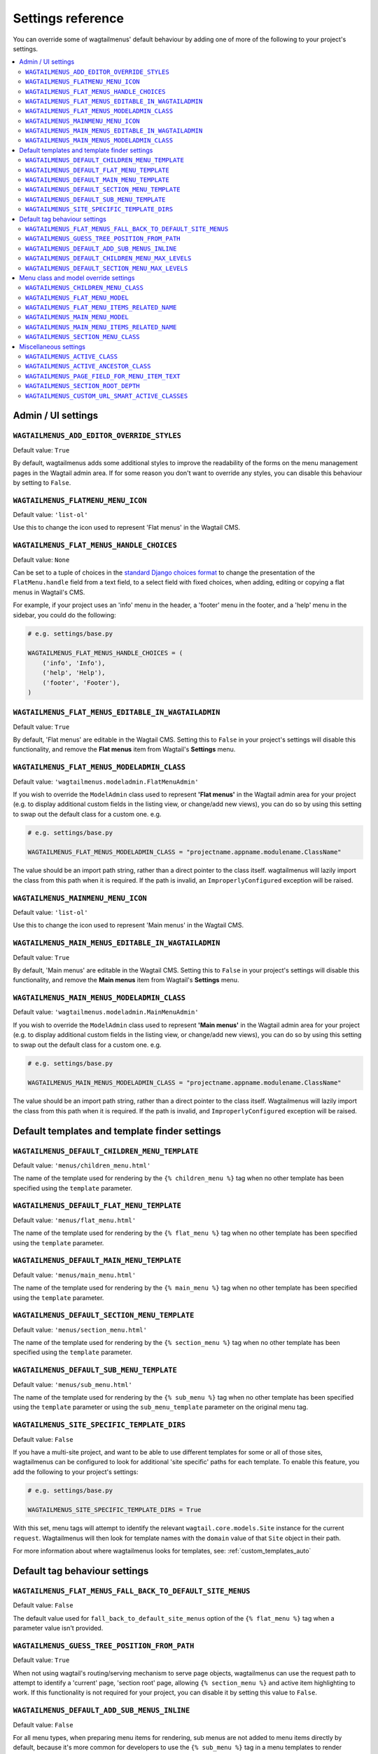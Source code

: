 .. _settings_reference:

==================
Settings reference
==================

You can override some of wagtailmenus' default behaviour by adding one of more of the following to your project's settings.

.. contents::
    :local:
    :depth: 2


-------------------
Admin / UI settings
-------------------


.. _ADD_EDITOR_OVERRIDE_STYLES:

``WAGTAILMENUS_ADD_EDITOR_OVERRIDE_STYLES``
~~~~~~~~~~~~~~~~~~~~~~~~~~~~~~~~~~~~~~~~~~~

Default value: ``True``

By default, wagtailmenus adds some additional styles to improve the readability of the forms on the menu management pages in the Wagtail admin area. If for some reason you don't want to override any styles, you can disable this behaviour by setting to ``False``.


.. _FLATMENU_MENU_ICON:

``WAGTAILMENUS_FLATMENU_MENU_ICON``
~~~~~~~~~~~~~~~~~~~~~~~~~~~~~~~~~~~

Default value: ``'list-ol'``

Use this to change the icon used to represent 'Flat menus' in the Wagtail CMS.


.. _FLAT_MENUS_HANDLE_CHOICES:

``WAGTAILMENUS_FLAT_MENUS_HANDLE_CHOICES``
~~~~~~~~~~~~~~~~~~~~~~~~~~~~~~~~~~~~~~~~~~

Default value: ``None``

Can be set to a tuple of choices in the `standard Django choices format
<https://docs.djangoproject.com/en/1.10/ref/models/fields/#field-choices>`_ to change the presentation of the ``FlatMenu.handle`` field from a text field, to a select field with fixed choices, when adding, editing or copying a flat menus in Wagtail's CMS.

For example, if your project uses an 'info' menu in the header, a 'footer' menu in the footer, and a 'help' menu in the sidebar, you could do the following:

.. code-block:: python

    # e.g. settings/base.py

    WAGTAILMENUS_FLAT_MENUS_HANDLE_CHOICES = (
        ('info', 'Info'),
        ('help', 'Help'),
        ('footer', 'Footer'),
    )


.. _FLAT_MENUS_EDITABLE_IN_WAGTAILADMIN:

``WAGTAILMENUS_FLAT_MENUS_EDITABLE_IN_WAGTAILADMIN``
~~~~~~~~~~~~~~~~~~~~~~~~~~~~~~~~~~~~~~~~~~~~~~~~~~~~

Default value: ``True``

By default, 'Flat menus' are editable in the Wagtail CMS. Setting this to ``False`` in your project's settings will disable this functionality, and remove the **Flat menus** item from Wagtail's **Settings** menu.


.. _FLAT_MENUS_MODELADMIN_CLASS:

``WAGTAILMENUS_FLAT_MENUS_MODELADMIN_CLASS``
~~~~~~~~~~~~~~~~~~~~~~~~~~~~~~~~~~~~~~~~~~~~~~~~~~~~

Default value: ``'wagtailmenus.modeladmin.FlatMenuAdmin'``

If you wish to override the ``ModelAdmin`` class used to represent **'Flat menus'** in the Wagtail admin area for your project (e.g. to display additional custom fields in the listing view, or change/add new views), you can do so by using this setting to swap out the default class for a custom one. e.g.

.. code-block:: python

    # e.g. settings/base.py

    WAGTAILMENUS_FLAT_MENUS_MODELADMIN_CLASS = "projectname.appname.modulename.ClassName"


The value should be an import path string, rather than a direct pointer to the class itself. wagtailmenus will lazily import the class from this path when it is required. If the path is invalid, an ``ImproperlyConfigured`` exception will be raised.


.. _MAINMENU_MENU_ICON:

``WAGTAILMENUS_MAINMENU_MENU_ICON``
~~~~~~~~~~~~~~~~~~~~~~~~~~~~~~~~~~~

Default value: ``'list-ol'``

Use this to change the icon used to represent 'Main menus' in the Wagtail CMS.


.. _MAIN_MENUS_EDITABLE_IN_WAGTAILADMIN:

``WAGTAILMENUS_MAIN_MENUS_EDITABLE_IN_WAGTAILADMIN``
~~~~~~~~~~~~~~~~~~~~~~~~~~~~~~~~~~~~~~~~~~~~~~~~~~~~

Default value: ``True``

By default, 'Main menus' are editable in the Wagtail CMS. Setting this to ``False`` in your project's settings will disable this functionality, and remove the **Main menus** item from Wagtail's **Settings** menu.


.. _MAIN_MENUS_MODELADMIN_CLASS:

``WAGTAILMENUS_MAIN_MENUS_MODELADMIN_CLASS``
~~~~~~~~~~~~~~~~~~~~~~~~~~~~~~~~~~~~~~~~~~~~~~~~~~~~

Default value: ``'wagtailmenus.modeladmin.MainMenuAdmin'``

If you wish to override the ``ModelAdmin`` class used to represent **'Main menus'** in the Wagtail admin area for your project (e.g. to display additional custom fields in the listing view, or change/add new views), you can do so by using this setting to swap out the default class for a custom one. e.g.

.. code-block:: python

    # e.g. settings/base.py

    WAGTAILMENUS_MAIN_MENUS_MODELADMIN_CLASS = "projectname.appname.modulename.ClassName"

The value should be an import path string, rather than a direct pointer to the class itself. Wagtailmenus will lazily import the class from this path when it is required. If the path is invalid, and ``ImproperlyConfigured`` exception will be raised.


----------------------------------------------
Default templates and template finder settings
----------------------------------------------


.. _DEFAULT_CHILDREN_MENU_TEMPLATE:

``WAGTAILMENUS_DEFAULT_CHILDREN_MENU_TEMPLATE``
~~~~~~~~~~~~~~~~~~~~~~~~~~~~~~~~~~~~~~~~~~~~~~~

Default value: ``'menus/children_menu.html'``

The name of the template used for rendering by the ``{% children_menu %}`` tag when no other template has been specified using the ``template`` parameter.


.. _DEFAULT_FLAT_MENU_TEMPLATE:

``WAGTAILMENUS_DEFAULT_FLAT_MENU_TEMPLATE``
~~~~~~~~~~~~~~~~~~~~~~~~~~~~~~~~~~~~~~~~~~~

Default value: ``'menus/flat_menu.html'``

The name of the template used for rendering by the ``{% flat_menu %}`` tag when no other template has been specified using the ``template`` parameter.


.. _DEFAULT_MAIN_MENU_TEMPLATE:

``WAGTAILMENUS_DEFAULT_MAIN_MENU_TEMPLATE``
~~~~~~~~~~~~~~~~~~~~~~~~~~~~~~~~~~~~~~~~~~~

Default value: ``'menus/main_menu.html'``

The name of the template used for rendering by the ``{% main_menu %}`` tag when no other template has been specified using the ``template`` parameter.


.. _DEFAULT_SECTION_MENU_TEMPLATE:

``WAGTAILMENUS_DEFAULT_SECTION_MENU_TEMPLATE``
~~~~~~~~~~~~~~~~~~~~~~~~~~~~~~~~~~~~~~~~~~~~~~

Default value: ``'menus/section_menu.html'``

The name of the template used for rendering by the ``{% section_menu %}`` tag when no other template has been specified using the ``template`` parameter.


.. _DEFAULT_SUB_MENU_TEMPLATE:

``WAGTAILMENUS_DEFAULT_SUB_MENU_TEMPLATE``
~~~~~~~~~~~~~~~~~~~~~~~~~~~~~~~~~~~~~~~~~~

Default value: ``'menus/sub_menu.html'``

The name of the template used for rendering by the ``{% sub_menu %}`` tag when no other template has been specified using the ``template`` parameter or using the ``sub_menu_template`` parameter on the original menu tag.


.. _SITE_SPECIFIC_TEMPLATE_DIRS:

``WAGTAILMENUS_SITE_SPECIFIC_TEMPLATE_DIRS``
~~~~~~~~~~~~~~~~~~~~~~~~~~~~~~~~~~~~~~~~~~~~

Default value: ``False``

If you have a multi-site project, and want to be able to use different templates for some or all of those sites, wagtailmenus can be configured to look for additional 'site specific' paths for each template. To enable this feature, you add the following to your project's settings:

.. code-block:: python

    # e.g. settings/base.py

    WAGTAILMENUS_SITE_SPECIFIC_TEMPLATE_DIRS = True

With this set, menu tags will attempt to identify the relevant ``wagtail.core.models.Site`` instance for the current ``request``. Wagtailmenus will then look for template names with the ``domain`` value of that ``Site`` object in their path.

For more information about where wagtailmenus looks for templates, see: :ref:`custom_templates_auto`


------------------------------
Default tag behaviour settings
------------------------------


.. _FLAT_MENUS_FALL_BACK_TO_DEFAULT_SITE_MENUS:

``WAGTAILMENUS_FLAT_MENUS_FALL_BACK_TO_DEFAULT_SITE_MENUS``
~~~~~~~~~~~~~~~~~~~~~~~~~~~~~~~~~~~~~~~~~~~~~~~~~~~~~~~~~~~

Default value: ``False``

The default value used for ``fall_back_to_default_site_menus`` option of the ``{% flat_menu %}`` tag when a parameter value isn't provided.


.. _GUESS_TREE_POSITION_FROM_PATH:

``WAGTAILMENUS_GUESS_TREE_POSITION_FROM_PATH``
~~~~~~~~~~~~~~~~~~~~~~~~~~~~~~~~~~~~~~~~~~~~~~

Default value: ``True``

When not using wagtail's routing/serving mechanism to serve page objects, wagtailmenus can use the request path to attempt to identify a 'current' page, 'section root' page, allowing ``{% section_menu %}`` and active item highlighting to work. If this functionality is not required for your project, you can disable it by setting this value to ``False``.


.. _DEFAULT_ADD_SUB_MENUS_INLINE:

``WAGTAILMENUS_DEFAULT_ADD_SUB_MENUS_INLINE``
~~~~~~~~~~~~~~~~~~~~~~~~~~~~~~~~~~~~~~~~~~~~~

.. versionadded:: 2.12

Default value: ``False``

For all menu types, when preparing menu items for rendering, sub menus are not added to menu items directly by default, because it's more common for developers to use the ``{% sub_menu %}`` tag in a menu templates to render additional branches of the menu. In which case, the sub menu is created by the tag.

This behaviour can be overridden on an 'individual use' basis by utilising the ``add_sub_menus_inline`` option available for each template tag. However, users wishing to change the default behaviour (so that sub menus are appended directly to menu items, without having to specify) can do so by providing a value of ``True`` in their project settings.


.. _DEFAULT_CHILDREN_MENU_MAX_LEVELS:

``WAGTAILMENUS_DEFAULT_CHILDREN_MENU_MAX_LEVELS``
~~~~~~~~~~~~~~~~~~~~~~~~~~~~~~~~~~~~~~~~~~~~~~~~~

Default value: ``1``

The maximum number of levels rendered by the ``{% children_menu %}`` tag when no value has been specified using the ``max_levels`` parameter.


.. _DEFAULT_SECTION_MENU_MAX_LEVELS:

``WAGTAILMENUS_DEFAULT_SECTION_MENU_MAX_LEVELS``
~~~~~~~~~~~~~~~~~~~~~~~~~~~~~~~~~~~~~~~~~~~~~~~~

Default value: ``2``

The maximum number of levels rendered by the ``{% section_menu %}`` tag when no value has been specified using the ``max_levels`` parameter.


--------------------------------------
Menu class and model override settings
--------------------------------------


.. _CHILDREN_MENU_CLASS:

``WAGTAILMENUS_CHILDREN_MENU_CLASS``
~~~~~~~~~~~~~~~~~~~~~~~~~~~~~~~~~~~~

Default value: ``'wagtailmenus.models.menus.ChildrenMenu'``

Use this to specify a custom menu class to be used by wagtailmenus' ``children_menu`` tag. The value should be the import path of your custom class as a string, e.g. ``'mysite.appname.models.CustomClass'``.

For more details see: :ref:`custom_childrenmenu_class`


.. _FLAT_MENU_MODEL:

``WAGTAILMENUS_FLAT_MENU_MODEL``
~~~~~~~~~~~~~~~~~~~~~~~~~~~~~~~~

Default value: ``'wagtailmenus.FlatMenu'``

Use this to specify a custom model to use for flat menus instead of the default. The model should be a subclass of ``wagtailmenus.AbstractFlatMenu``.

For more details see: :ref:`custom_flat_menu_models`


.. _FLAT_MENU_ITEMS_RELATED_NAME:

``WAGTAILMENUS_FLAT_MENU_ITEMS_RELATED_NAME``
~~~~~~~~~~~~~~~~~~~~~~~~~~~~~~~~~~~~~~~~~~~~~

Default value: ``'menu_items'``

Use this to specify the 'related name' that should be used to access menu items from flat menu instances. Used to replace the default `FlatMenuItem` model with a custom one.

For more details see: :ref:`custom_flat_menu_models`


.. _MAIN_MENU_MODEL:

``WAGTAILMENUS_MAIN_MENU_MODEL``
~~~~~~~~~~~~~~~~~~~~~~~~~~~~~~~~

Default value: ``'wagtailmenus.MainMenu'``

Use this to specify an alternative model to use for main menus. The model should be a subclass of ``wagtailmenus.AbstractMainMenu``.

For more details see: :ref:`custom_main_menu_models`


.. _MAIN_MENU_ITEMS_RELATED_NAME:

``WAGTAILMENUS_MAIN_MENU_ITEMS_RELATED_NAME``
~~~~~~~~~~~~~~~~~~~~~~~~~~~~~~~~~~~~~~~~~~~~~

Default value: ``'menu_items'``

Use this to specify the 'related name' that should be used to access menu items from main menu instances. Used to replace the default ``MainMenuItem`` model with a custom one.

For more details see: :ref:`custom_main_menu_models`


.. _SECTION_MENU_CLASS:

``WAGTAILMENUS_SECTION_MENU_CLASS``
~~~~~~~~~~~~~~~~~~~~~~~~~~~~~~~~~~~~~~~~

Default value: ``'wagtailmenus.models.menus.SectionMenu'``

Use this to specify a custom class to be used by wagtailmenus' ``section_menu`` tag. The value should be the import path of your custom class as a string, e.g. ``'mysite.appname.models.CustomClass'``.

For more details see: :ref:`custom_sectionmenu_class`


----------------------
Miscellaneous settings
----------------------

.. _ACTIVE_CLASS:

``WAGTAILMENUS_ACTIVE_CLASS``
~~~~~~~~~~~~~~~~~~~~~~~~~~~~~

Default value: ``'active'``

The class added to menu items for the currently active page (when using a menu template with ``apply_active_classes=True``)


.. _ACTIVE_ANCESTOR_CLASS:

``WAGTAILMENUS_ACTIVE_ANCESTOR_CLASS``
~~~~~~~~~~~~~~~~~~~~~~~~~~~~~~~~~~~~~~

Default value: ``'ancestor'``

The class added to any menu items for pages that are ancestors of the currently active page (when using a menu template with ``apply_active_classes=True``)


.. _DEFAULT_PAGE_FIELD_FOR_MENU_ITEM_TEXT:

``WAGTAILMENUS_PAGE_FIELD_FOR_MENU_ITEM_TEXT``
~~~~~~~~~~~~~~~~~~~~~~~~~~~~~~~~~~~~~~~~~~~~~~

Default value: ``'title'``

When preparing menu items for rendering, wagtailmenus looks for a field, attribute or property method on each page with this name to set a ``text`` attribute value, which is used in menu templates as the label for each item. The ``title`` field is used by default.

.. NOTE::
    wagtailmenus will only be able to access custom page fields or methods if 'specific' pages are being used (See :ref:`specific_pages`). If no attribute can be found matching the specified name, wagtailmenus will silently fall back to using the page's ``title`` field value.


.. _SECTION_ROOT_DEPTH:

``WAGTAILMENUS_SECTION_ROOT_DEPTH``
~~~~~~~~~~~~~~~~~~~~~~~~~~~~~~~~~~~

Default value: ``3``

Use this to specify the 'depth' value of a project's 'section root' pages. For most Wagtail projects, this should be ``3`` (Root page depth = ``1``, Home page depth = ``2``), but it may well differ, depending on the needs of the project.


.. _CUSTOM_URL_SMART_ACTIVE_CLASSES:

``WAGTAILMENUS_CUSTOM_URL_SMART_ACTIVE_CLASSES``
~~~~~~~~~~~~~~~~~~~~~~~~~~~~~~~~~~~~~~~~~~~~~~~~

Default value: ``False``

By default, menu items linking to custom URLs are attributed with the 'active' class only if their ``link_url`` value matches the path of the current request _exactly_. Setting this to `True` in your project's settings will enable a smarter approach to active class attribution for custom URLs, where only the 'path' part of the ``link_url`` value is used to determine what active class should be used. The new approach will also attribute the  'ancestor'  class to menu items if the ``link_url`` looks like an ancestor of the current request URL.
